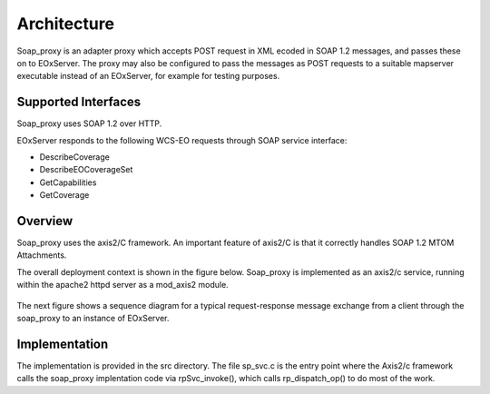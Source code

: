 .. Architecture

Architecture
============

Soap_proxy is an adapter proxy which accepts POST request in XML  ecoded in SOAP
1.2 messages, and passes these on to EOxServer.  The proxy may also be
configured to pass the messages as POST requests to a suitable mapserver
executable instead of an EOxServer, for example for testing purposes.

Supported Interfaces
---------------------

Soap_proxy uses SOAP 1.2 over HTTP.

EOxServer responds to the following WCS-EO requests through SOAP service interface:

* DescribeCoverage
* DescribeEOCoverageSet
* GetCapabilities
* GetCoverage


Overview
--------
Soap_proxy  uses the axis2/C framework. An important feature of axis2/C is that it correctly handles SOAP 1.2 MTOM
Attachments.

The overall deployment context is shown in the figure below.
Soap_proxy is implemented as an axis2/c service, running
within the apache2 httpd server as a mod_axis2 module.

.. figure:: images/Overview.png
   :align: center

The next figure shows a sequence diagram for a typical request-response
message exchange from a client through the soap_proxy to an instance of
EOxServer.

.. figure:: images/Seq_soap_proxy.png
   :align: center

Implementation
--------------

The implementation is provided in the src directory.
The file sp_svc.c is the entry point where the Axis2/c framework calls the
soap_proxy implentation code via rpSvc_invoke(), which calls rp_dispatch_op()
to do most of the work.

